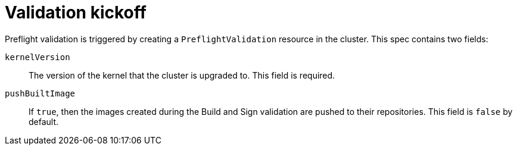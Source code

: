 // Module included in the following assemblies:
//
// * updating/preparing_for_updates/kmm-preflight-validation.adoc

:_mod-docs-content-type: CONCEPT
[id="kmm-validation-kickoff_{context}"]
= Validation kickoff

Preflight validation is triggered by creating a `PreflightValidation` resource in the cluster.
This spec contains two fields:

`kernelVersion`:: The version of the kernel that the cluster is upgraded to. This field is required.

`pushBuiltImage`:: If `true`, then the images created during the Build and Sign validation are
pushed to their repositories. This field is `false` by default.
